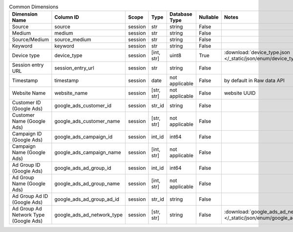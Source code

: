 .. table:: Common Dimensions

    +-------------------------------------+--------------------------+-------+----------+--------------+--------+------------------------------------------------------------------------------------------------+
    |           Dimension Name            |        Column ID         | Scope |   Type   |Database Type |Nullable|                                             Notes                                              |
    +=====================================+==========================+=======+==========+==============+========+================================================================================================+
    |Source                               |source                    |session|str       |string        |False   |                                                                                                |
    +-------------------------------------+--------------------------+-------+----------+--------------+--------+------------------------------------------------------------------------------------------------+
    |Medium                               |medium                    |session|str       |string        |False   |                                                                                                |
    +-------------------------------------+--------------------------+-------+----------+--------------+--------+------------------------------------------------------------------------------------------------+
    |Source/Medium                        |source_medium             |session|str       |string        |False   |                                                                                                |
    +-------------------------------------+--------------------------+-------+----------+--------------+--------+------------------------------------------------------------------------------------------------+
    |Keyword                              |keyword                   |session|str       |string        |False   |                                                                                                |
    +-------------------------------------+--------------------------+-------+----------+--------------+--------+------------------------------------------------------------------------------------------------+
    |Device type                          |device_type               |session|[int, str]|uint8         |True    |:download:`device_type.json </_static/json/enum/device_type.json>`                              |
    +-------------------------------------+--------------------------+-------+----------+--------------+--------+------------------------------------------------------------------------------------------------+
    |Session entry URL                    |session_entry_url         |session|str       |string        |False   |                                                                                                |
    +-------------------------------------+--------------------------+-------+----------+--------------+--------+------------------------------------------------------------------------------------------------+
    |Timestamp                            |timestamp                 |session|date      |not applicable|False   |by default in Raw data API                                                                      |
    +-------------------------------------+--------------------------+-------+----------+--------------+--------+------------------------------------------------------------------------------------------------+
    |Website Name                         |website_name              |session|[str, str]|not applicable|False   |website UUID                                                                                    |
    +-------------------------------------+--------------------------+-------+----------+--------------+--------+------------------------------------------------------------------------------------------------+
    |Customer ID (Google Ads)             |google_ads_customer_id    |session|str_id    |string        |False   |                                                                                                |
    +-------------------------------------+--------------------------+-------+----------+--------------+--------+------------------------------------------------------------------------------------------------+
    |Customer Name (Google Ads)           |google_ads_customer_name  |session|[str, str]|not applicable|False   |                                                                                                |
    +-------------------------------------+--------------------------+-------+----------+--------------+--------+------------------------------------------------------------------------------------------------+
    |Campaign ID (Google Ads)             |google_ads_campaign_id    |session|int_id    |int64         |False   |                                                                                                |
    +-------------------------------------+--------------------------+-------+----------+--------------+--------+------------------------------------------------------------------------------------------------+
    |Campaign Name (Google Ads)           |google_ads_campaign_name  |session|[int, str]|not applicable|False   |                                                                                                |
    +-------------------------------------+--------------------------+-------+----------+--------------+--------+------------------------------------------------------------------------------------------------+
    |Ad Group ID (Google Ads)             |google_ads_ad_group_id    |session|int_id    |int64         |False   |                                                                                                |
    +-------------------------------------+--------------------------+-------+----------+--------------+--------+------------------------------------------------------------------------------------------------+
    |Ad Group Name (Google Ads)           |google_ads_ad_group_name  |session|[int, str]|not applicable|False   |                                                                                                |
    +-------------------------------------+--------------------------+-------+----------+--------------+--------+------------------------------------------------------------------------------------------------+
    |Ad Group Ad ID (Google Ads)          |google_ads_ad_group_ad_id |session|str_id    |string        |False   |                                                                                                |
    +-------------------------------------+--------------------------+-------+----------+--------------+--------+------------------------------------------------------------------------------------------------+
    |Ad Group Ad Network Type (Google Ads)|google_ads_ad_network_type|session|[str, str]|string        |False   |:download:`google_ads_ad_network_type.json </_static/json/enum/google_ads_ad_network_type.json>`|
    +-------------------------------------+--------------------------+-------+----------+--------------+--------+------------------------------------------------------------------------------------------------+
